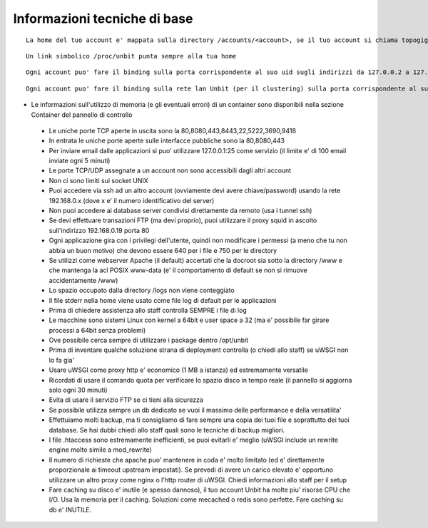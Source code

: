 Informazioni tecniche di base
=============================

.. parsed-literal::
   La home del tuo account e' mappata sulla directory /accounts/<account>, se il tuo account si chiama topogigio, la home corrispondera' ad /accounts/topogigio
  
.. parsed-literal::
   Un link simbolico /proc/unbit punta sempre alla tua home

.. parsed-literal::
   Ogni account puo' fare il binding sulla porta corrispondente al suo uid sugli indirizzi da 127.0.0.2 a 127.0.0.255

.. parsed-literal::
   Ogni account puo' fare il binding sulla rete lan Unbit (per il clustering) sulla porta corrispondente al suo uid sugli indirizzi da 192.168.240.x a 192.168.243.x (il valore di x e' dipendente dal webserver)
 

- Le informazioni sull'utilizzo di memoria (e gli eventuali errori) di un container sono disponibili nella sezione Container del pannello di controllo
 - Le uniche porte TCP aperte in uscita sono la 80,8080,443,8443,22,5222,3690,9418
 - In entrata le uniche porte aperte sulle interfacce pubbliche sono la 80,8080,443
 - Per inviare email dalle applicazioni si puo' utilizzare 127.0.0.1:25 come servizio (il limite e' di 100 email inviate ogni 5 minuti)
 - Le porte TCP/UDP assegnate a un account non sono accessibili dagli altri account
 - Non ci sono limiti sui socket UNIX
 - Puoi accedere via ssh ad un altro account (ovviamente devi avere chiave/password) usando la rete 192.168.0.x (dove x e' il numero identificativo del server)
 - Non puoi accedere ai database server condivisi direttamente da remoto (usa i tunnel ssh)
 - Se devi effettuare transazioni FTP (ma devi proprio), puoi utilizzare il proxy squid in ascolto sull'indirizzo 192.168.0.19 porta 80
 - Ogni applicazione gira con i privilegi dell'utente, quindi non modificare i permessi (a meno che tu non abbia un buon motivo) che devono essere 640 per i file e 750 per le directory
 - Se utilizzi come webserver Apache (il default) accertati che la docroot sia sotto la directory /www e che mantenga la acl POSIX www-data (e' il comportamento di default se non si rimuove accidentamente /www)
 - Lo spazio occupato dalla directory /logs non viene conteggiato
 - Il file stderr nella home viene usato come file log di default per le applicazioni
 - Prima di chiedere assistenza allo staff controlla SEMPRE i file di log
 - Le macchine sono sistemi Linux con kernel a 64bit e user space a 32 (ma e' possibile far girare processi a 64bit senza problemi)
 - Ove possibile cerca sempre di utilizzare i package dentro /opt/unbit
 - Prima di inventare qualche soluzione strana di deployment controlla (o chiedi allo staff) se uWSGI non lo fa gia'
 - Usare uWSGI come proxy http e' economico (1 MB a istanza) ed estremamente versatile
 - Ricordati di usare il comando quota per verificare lo spazio disco in tempo reale (il pannello si aggiorna solo ogni 30 minuti)
 - Evita di usare il servizio FTP se ci tieni alla sicurezza
 - Se possibile utilizza sempre un db dedicato se vuoi il massimo delle performance e della versatilita'
 - Effettuiamo molti backup, ma ti consigliamo di fare sempre una copia dei tuoi file e soprattutto dei tuoi database. Se hai dubbi chiedi allo staff quali sono le tecniche di backup migliori.
 - I file .htaccess sono estremamente inefficienti, se puoi evitarli e' meglio (uWSGI include un rewrite engine molto simile a mod_rewrite)
 - Il numero di richieste che apache puo' mantenere in coda e' molto limitato (ed e' direttamente proporzionale ai timeout upstream impostati). Se prevedi di avere un carico elevato e' opportuno utilizzare un altro proxy come nginx o l'http router di uWSGI. Chiedi informazioni allo staff per il setup
 - Fare caching su disco e' inutile (e spesso dannoso), il tuo account Unbit ha molte piu' risorse CPU che I/O. Usa la memoria per il caching. Soluzioni come mecached o redis sono perfette. Fare caching su db e' INUTILE.
